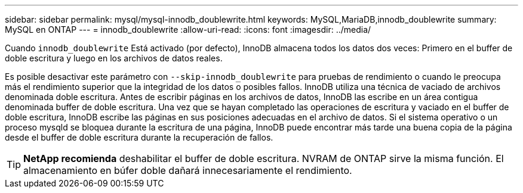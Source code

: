 ---
sidebar: sidebar 
permalink: mysql/mysql-innodb_doublewrite.html 
keywords: MySQL,MariaDB,innodb_doublewrite 
summary: MySQL en ONTAP 
---
= innodb_doublewrite
:allow-uri-read: 
:icons: font
:imagesdir: ../media/


[role="lead"]
Cuando `innodb_doublewrite` Está activado (por defecto), InnoDB almacena todos los datos dos veces: Primero en el buffer de doble escritura y luego en los archivos de datos reales.

Es posible desactivar este parámetro con `--skip-innodb_doublewrite` para pruebas de rendimiento o cuando le preocupa más el rendimiento superior que la integridad de los datos o posibles fallos. InnoDB utiliza una técnica de vaciado de archivos denominada doble escritura. Antes de escribir páginas en los archivos de datos, InnoDB las escribe en un área contigua denominada buffer de doble escritura. Una vez que se hayan completado las operaciones de escritura y vaciado en el buffer de doble escritura, InnoDB escribe las páginas en sus posiciones adecuadas en el archivo de datos. Si el sistema operativo o un proceso mysqld se bloquea durante la escritura de una página, InnoDB puede encontrar más tarde una buena copia de la página desde el buffer de doble escritura durante la recuperación de fallos.


TIP: *NetApp recomienda* deshabilitar el buffer de doble escritura. NVRAM de ONTAP sirve la misma función. El almacenamiento en búfer doble dañará innecesariamente el rendimiento.
